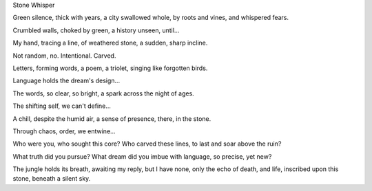 Stone Whisper

Green silence, thick with years,
a city swallowed whole,
by roots and vines, and whispered fears.

Crumbled walls, choked by green,
a history unseen,
until...

My hand, tracing a line,
of weathered stone,
a sudden, sharp incline.

Not random, no.
Intentional.
Carved.

Letters, forming words,
a poem, a triolet,
singing like forgotten birds.

Language holds the dream's design...

The words, so clear, so bright,
a spark across the night
of ages.

The shifting self, we can't define...

A chill, despite the humid air,
a sense of presence, there,
in the stone.

Through chaos, order, we entwine...

Who were you, who sought this core?
Who carved these lines, to last and soar
above the ruin?

What truth did you pursue?
What dream did you imbue
with language, so precise, yet new?

The jungle holds its breath,
awaiting my reply,
but I have none, only the echo of death,
and life,
inscribed upon this stone, beneath a silent sky.